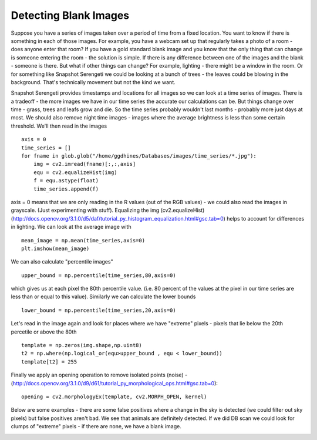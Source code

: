 Detecting Blank Images
######################

Suppose you have a series of images taken over a period of time from a fixed location. You want to know if there is something in each of those images. For example, you have a webcam set up that regularly takes a photo of a room - does anyone enter that room?
If you have a gold standard blank image and you know that the only thing that can change is someone entering the room - the solution is simple. If there is any difference between one of the images and the blank - someone is there. But what if other things can change? For example, lighting - there might be a window in the room. Or for something like Snapshot Serengeti we could be looking at a bunch of trees - the leaves could be blowing in the background. That's technically movement but not the kind we want.

Snapshot Serengeti provides timestamps and locations for all images so we can look at  a time series of images. There is a tradeoff - the more images we have in our time series the accurate our calculations can be. But things change over time - grass, trees and leafs grow and die. So the time series probably wouldn't last months - probably more just days at most. We should also remove night time images - images where the average brightness is less than some certain threshold. We'll then read in the images ::

    axis = 0
    time_series = []
    for fname in glob.glob("/home/ggdhines/Databases/images/time_series/*.jpg"):
        img = cv2.imread(fname)[:,:,axis]
        equ = cv2.equalizeHist(img)
        f = equ.astype(float)
        time_series.append(f)

axis = 0 means that we are only reading in the R values (out of the RGB values) - we could also read the images in grayscale. (Just experimenting with stuff). Equalizing the img (cv2.equalizeHist) (http://docs.opencv.org/3.1.0/d5/daf/tutorial_py_histogram_equalization.html#gsc.tab=0) helps to account for differences in lighting. We can look at the average image with ::

    mean_image = np.mean(time_series,axis=0)
    plt.imshow(mean_image)

.. image:: images/avg_img.jpg
    :width: 200px
    :align: center
    :alt: average image

We can also calculate "percentile images" ::

    upper_bound = np.percentile(time_series,80,axis=0)

which gives us at each pixel the 80th percentile value. (i.e. 80 percent of the values at the pixel in our time series are less than or equal to this value). Similarly we can calculate the lower bounds ::

    lower_bound = np.percentile(time_series,20,axis=0)

Let's read in the image again and look for places where we have "extreme" pixels - pixels that lie below the 20th percetile or above the 80th ::

    template = np.zeros(img.shape,np.uint8)
    t2 = np.where(np.logical_or(equ>upper_bound , equ < lower_bound))
    template[t2] = 255

Finally we apply an opening operation to remove isolated points (noise) - (http://docs.opencv.org/3.1.0/d9/d61/tutorial_py_morphological_ops.html#gsc.tab=0)::

    opening = cv2.morphologyEx(template, cv2.MORPH_OPEN, kernel)

Below are some examples - there are some false positives where a change in the sky is detected (we could filter out sky pixels) but false positives aren't bad. We see that animals are definitely detected. If we did DB scan we could look for clumps of "extreme" pixels - if there are none, we have a blank image.

.. image:: images/0_original.jpg
    :width: 200px
    :align: center
    :alt: average image

.. image:: images/0_modified.jpg
    :width: 200px
    :align: center
    :alt: average image

.. image:: images/1_original.jpg
    :width: 200px
    :align: center
    :alt: average image

.. image:: images/1_modified.jpg
    :width: 200px
    :align: center
    :alt: average image

.. image:: images/2_original.jpg
    :width: 200px
    :align: center
    :alt: average image

.. image:: images/2_modified.jpg
    :width: 200px
    :align: center
    :alt: average image

.. image:: images/3_original.jpg
    :width: 200px
    :align: center
    :alt: average image

.. image:: images/3_modified.jpg
    :width: 200px
    :align: center
    :alt: average image

.. image:: images/4_original.jpg
    :width: 200px
    :align: center
    :alt: average image

.. image:: images/4_modified.jpg
    :width: 200px
    :align: center
    :alt: average image

.. image:: images/5_original.jpg
    :width: 200px
    :align: center
    :alt: average image

.. image:: images/5_modified.jpg
    :width: 200px
    :align: center
    :alt: average image

.. image:: images/6_original.jpg
    :width: 200px
    :align: center
    :alt: average image

.. image:: images/6_modified.jpg
    :width: 200px
    :align: center
    :alt: average image

.. image:: images/7_original.jpg
    :width: 200px
    :align: center
    :alt: average image

.. image:: images/7_modified.jpg
    :width: 200px
    :align: center
    :alt: average image

.. image:: images/8_original.jpg
    :width: 200px
    :align: center
    :alt: average image

.. image:: images/8_modified.jpg
    :width: 200px
    :align: center
    :alt: average image

.. image:: images/9_original.jpg
    :width: 200px
    :align: center
    :alt: average image

.. image:: images/9_modified.jpg
    :width: 200px
    :align: center
    :alt: average image

.. image:: images/10_original.jpg
    :width: 200px
    :align: center
    :alt: average image

.. image:: images/10_modified.jpg
    :width: 200px
    :align: center
    :alt: average image

.. image:: images/11_original.jpg
    :width: 200px
    :align: center
    :alt: average image

.. image:: images/11_modified.jpg
    :width: 200px
    :align: center
    :alt: average image

.. image:: images/12_original.jpg
    :width: 200px
    :align: center
    :alt: average image

.. image:: images/12_modified.jpg
    :width: 200px
    :align: center
    :alt: average image

.. image:: images/13_original.jpg
    :width: 200px
    :align: center
    :alt: average image

.. image:: images/13_modified.jpg
    :width: 200px
    :align: center
    :alt: average image

.. image:: images/14_original.jpg
    :width: 200px
    :align: center
    :alt: average image

.. image:: images/14_modified.jpg
    :width: 200px
    :align: center
    :alt: average image

.. image:: images/15_original.jpg
    :width: 200px
    :align: center
    :alt: average image

.. image:: images/15_modified.jpg
    :width: 200px
    :align: center
    :alt: average image

.. image:: images/16_original.jpg
    :width: 200px
    :align: center
    :alt: average image

.. image:: images/16_modified.jpg
    :width: 200px
    :align: center
    :alt: average image

.. image:: images/17_original.jpg
    :width: 200px
    :align: center
    :alt: average image

.. image:: images/17_modified.jpg
    :width: 200px
    :align: center
    :alt: average image

.. image:: images/18_original.jpg
    :width: 200px
    :align: center
    :alt: average image

.. image:: images/18_modified.jpg
    :width: 200px
    :align: center
    :alt: average image

.. image:: images/19_original.jpg
    :width: 200px
    :align: center
    :alt: average image

.. image:: images/19_modified.jpg
    :width: 200px
    :align: center
    :alt: average image

.. image:: images/20_original.jpg
    :width: 200px
    :align: center
    :alt: average image

.. image:: images/20_modified.jpg
    :width: 200px
    :align: center
    :alt: average image

.. image:: images/21_original.jpg
    :width: 200px
    :align: center
    :alt: average image

.. image:: images/21_modified.jpg
    :width: 200px
    :align: center
    :alt: average image

.. image:: images/22_original.jpg
    :width: 200px
    :align: center
    :alt: average image

.. image:: images/22_modified.jpg
    :width: 200px
    :align: center
    :alt: average image

.. image:: images/23_original.jpg
    :width: 200px
    :align: center
    :alt: average image

.. image:: images/23_modified.jpg
    :width: 200px
    :align: center
    :alt: average image

.. image:: images/24_original.jpg
    :width: 200px
    :align: center
    :alt: average image

.. image:: images/24_modified.jpg
    :width: 200px
    :align: center
    :alt: average image

.. image:: images/25_original.jpg
    :width: 200px
    :align: center
    :alt: average image

.. image:: images/25_modified.jpg
    :width: 200px
    :align: center
    :alt: average image

.. image:: images/26_original.jpg
    :width: 200px
    :align: center
    :alt: average image

.. image:: images/26_modified.jpg
    :width: 200px
    :align: center
    :alt: average image